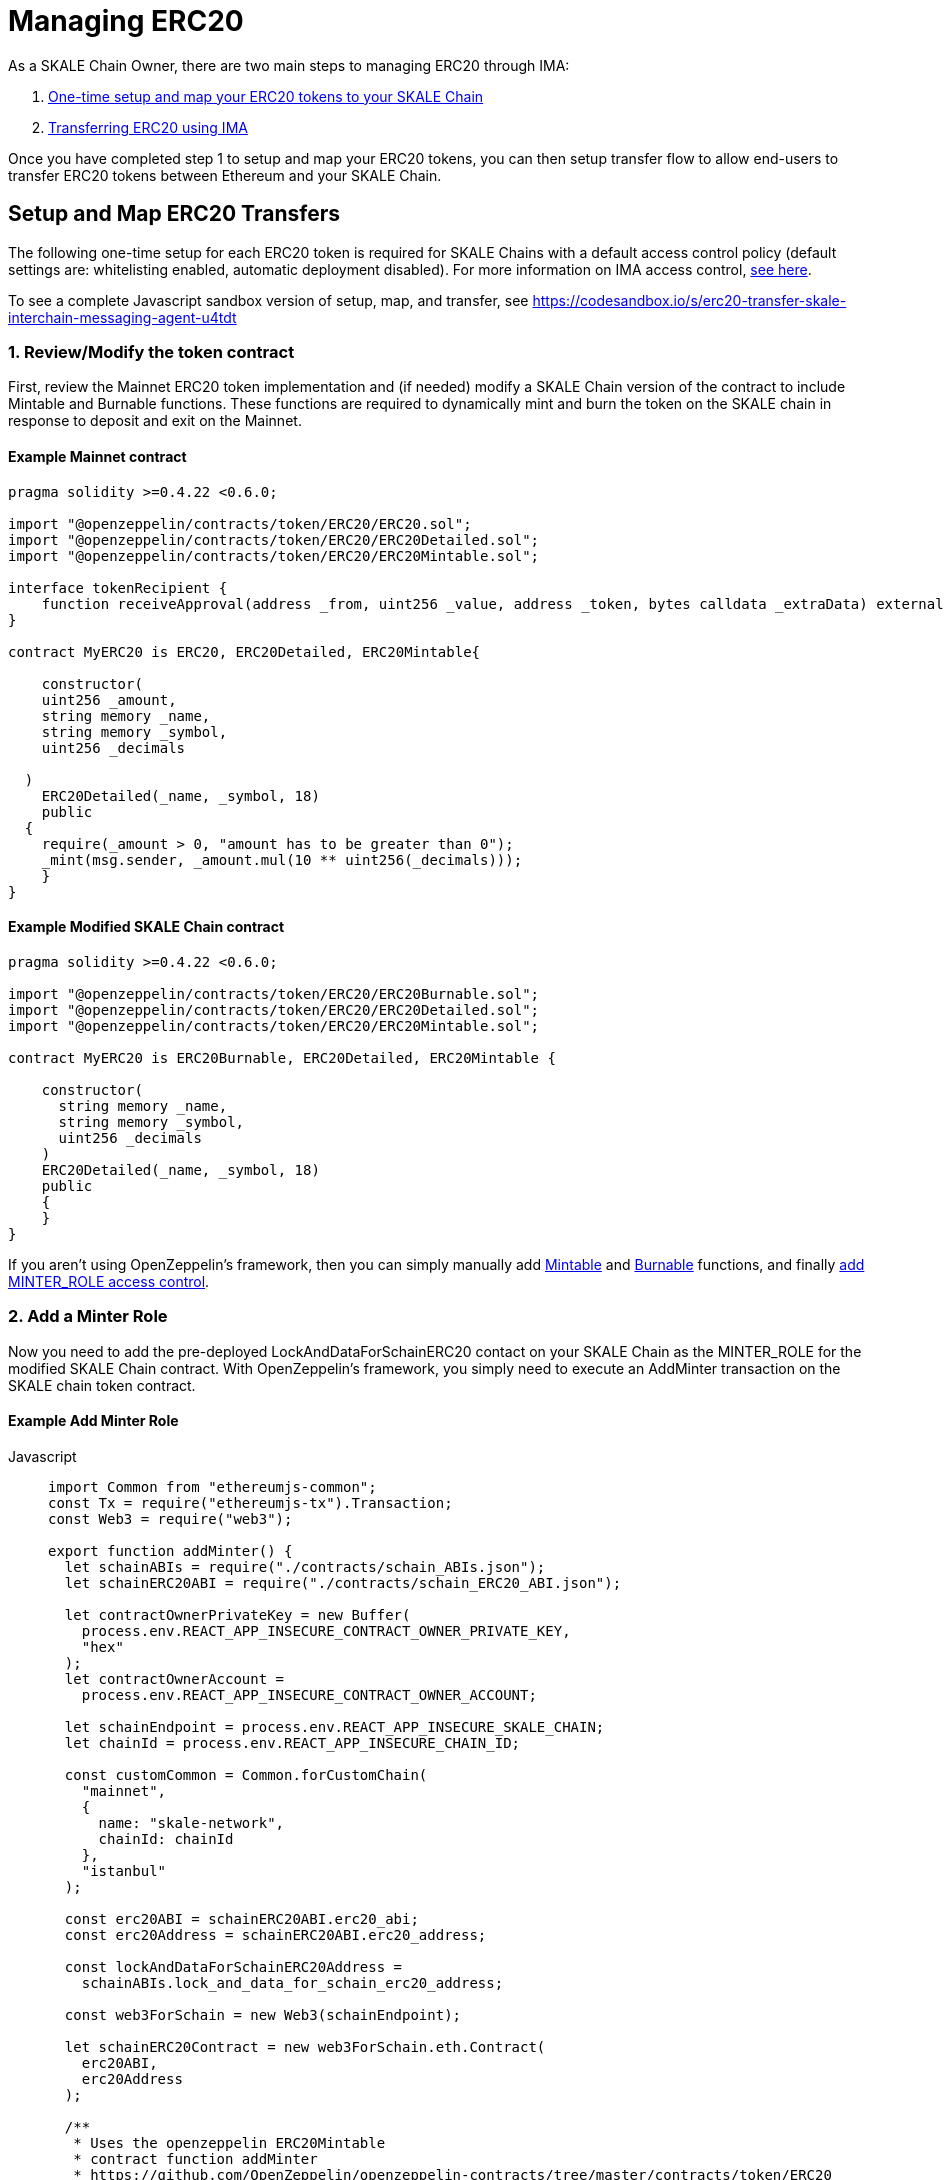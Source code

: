 = Managing ERC20
:sectnumlevels: 5


As a SKALE Chain Owner, there are two main steps to managing ERC20 through IMA:

1.  xref:setup[One-time setup and map your ERC20 tokens to your SKALE Chain]
2.  xref:transfer[Transferring ERC20 using IMA]

Once you have completed step 1 to setup and map your ERC20 tokens, you can then setup transfer flow to allow end-users to transfer ERC20 tokens between Ethereum and your SKALE Chain.

[[setup]]
== Setup and Map ERC20 Transfers

The following one-time setup for each ERC20 token is required for SKALE Chains with a default access control policy (default settings are: whitelisting enabled, automatic deployment disabled). For more information on IMA access control, xref:access-control.adoc[see here].

To see a complete Javascript sandbox version of setup, map, and transfer, see <https://codesandbox.io/s/erc20-transfer-skale-interchain-messaging-agent-u4tdt>


=== 1. Review/Modify the token contract

First, review the Mainnet ERC20 token implementation and (if needed) modify a SKALE Chain version of the contract to include Mintable and Burnable functions. These functions are required to dynamically mint and burn the token on the SKALE chain in response to deposit and exit on the Mainnet.

[discrete]
==== Example Mainnet contract

```javascript
pragma solidity >=0.4.22 <0.6.0;

import "@openzeppelin/contracts/token/ERC20/ERC20.sol";
import "@openzeppelin/contracts/token/ERC20/ERC20Detailed.sol";
import "@openzeppelin/contracts/token/ERC20/ERC20Mintable.sol";

interface tokenRecipient {
    function receiveApproval(address _from, uint256 _value, address _token, bytes calldata _extraData) external;
}

contract MyERC20 is ERC20, ERC20Detailed, ERC20Mintable{

    constructor(
    uint256 _amount,
    string memory _name,
    string memory _symbol,
    uint256 _decimals

  )
    ERC20Detailed(_name, _symbol, 18)
    public
  {
    require(_amount > 0, "amount has to be greater than 0");
    _mint(msg.sender, _amount.mul(10 ** uint256(_decimals)));
    }
}
```

[discrete]
==== Example Modified SKALE Chain contract

```javascript
pragma solidity >=0.4.22 <0.6.0;

import "@openzeppelin/contracts/token/ERC20/ERC20Burnable.sol";
import "@openzeppelin/contracts/token/ERC20/ERC20Detailed.sol";
import "@openzeppelin/contracts/token/ERC20/ERC20Mintable.sol";

contract MyERC20 is ERC20Burnable, ERC20Detailed, ERC20Mintable {

    constructor(
      string memory _name,
      string memory _symbol,
      uint256 _decimals
    )
    ERC20Detailed(_name, _symbol, 18)
    public
    {
    }
}
```

If you aren't using OpenZeppelin's framework, then you can simply manually add https://github.com/OpenZeppelin/openzeppelin-contracts/blob/c3178ff942f9f487b9fda2c648aa19e633560adb/contracts/token/ERC20/ERC20.sol#L233[Mintable] and https://github.com/OpenZeppelin/openzeppelin-contracts/blob/c3178ff942f9f487b9fda2c648aa19e633560adb/contracts/token/ERC20/ERC20.sol#L254[Burnable] functions, and finally https://github.com/OpenZeppelin/openzeppelin-contracts/blob/v2.5.1/contracts/access/roles/MinterRole.sol[add MINTER_ROLE access control]. 

=== 2. Add a Minter Role

Now you need to add the pre-deployed LockAndDataForSchainERC20 contact on your SKALE Chain as the MINTER_ROLE for the modified SKALE Chain contract. With OpenZeppelin's framework, you simply need to execute an AddMinter transaction on the SKALE chain token contract.

[discrete]
==== Example Add Minter Role 

[tabs]
====
Javascript::
+
--

[source,javascript]
----
import Common from "ethereumjs-common";
const Tx = require("ethereumjs-tx").Transaction;
const Web3 = require("web3");

export function addMinter() {
  let schainABIs = require("./contracts/schain_ABIs.json");
  let schainERC20ABI = require("./contracts/schain_ERC20_ABI.json");

  let contractOwnerPrivateKey = new Buffer(
    process.env.REACT_APP_INSECURE_CONTRACT_OWNER_PRIVATE_KEY,
    "hex"
  );
  let contractOwnerAccount =
    process.env.REACT_APP_INSECURE_CONTRACT_OWNER_ACCOUNT;

  let schainEndpoint = process.env.REACT_APP_INSECURE_SKALE_CHAIN;
  let chainId = process.env.REACT_APP_INSECURE_CHAIN_ID;

  const customCommon = Common.forCustomChain(
    "mainnet",
    {
      name: "skale-network",
      chainId: chainId
    },
    "istanbul"
  );

  const erc20ABI = schainERC20ABI.erc20_abi;
  const erc20Address = schainERC20ABI.erc20_address;

  const lockAndDataForSchainERC20Address =
    schainABIs.lock_and_data_for_schain_erc20_address;

  const web3ForSchain = new Web3(schainEndpoint);

  let schainERC20Contract = new web3ForSchain.eth.Contract(
    erc20ABI,
    erc20Address
  );

  /**
   * Uses the openzeppelin ERC20Mintable
   * contract function addMinter
   * https://github.com/OpenZeppelin/openzeppelin-contracts/tree/master/contracts/token/ERC20
   */
let addMinter = schainERC20Contract.methods
    .addMinter(lockAndDataForSchainERC20Address)
    .encodeABI();

  web3ForSchain.eth.getTransactionCount(contractOwnerAccount).then((nonce) => {
    //create raw transaction
    const rawTxAddMinter = {
      chainId: chainId,
      from: contractOwnerAccount,
      nonce: nonce,
      data: addMinter,
      to: erc20Address,
      gasPrice: 100000000000,
      gas: 8000000,
      value: 0
    };
    //sign transaction
    const txAddMinter = new Tx(rawTxAddMinter, { common: customCommon });
    txAddMinter.sign(contractOwnerPrivateKey);

    const serializedTxAddMinter = txAddMinter.serialize();

    //send signed transaction (add minter)
    web3ForSchain.eth
      .sendSignedTransaction("0x" + serializedTxAddMinter.toString("hex"))
      .on("receipt", (receipt) => {
        console.log(receipt);
      })
      .catch(console.error);
  });
----
--
====

For a Javascript sandbox of the minter implementation, see <https://codesandbox.io/s/erc20-transfer-skale-interchain-messaging-agent-u4tdt?file=/src/addMinter.js>

=== 3. Register Mainnet contract to IMA

Third, you need to register the Mainnet token contract into IMA on Mainnet using the addERC20TokenByOwner method in the LockAndDataForMainnet contract.

[tabs]
====
Javascript::
+
--

[source,javascript]
----
const Web3 = require("web3");
const Tx = require("ethereumjs-tx").Transaction;

export function registerOnMainnet() {
  let rinkebyABIs = require("./contracts/rinkeby_ABIs.json");
  let rinkebyERC20ABI = require("./contracts/rinkeby_ERC20_ABI.json");

  let privateKey = new Buffer(
    process.env.REACT_APP_INSECURE_SCHAIN_OWNER_PRIVATE_KEY,
    "hex"
  );
  let erc20OwnerForMainnet =
    process.env.REACT_APP_INSECURE_SCHAIN_OWNER_ACCOUNT;

  let rinkeby = process.env.REACT_APP_INSECURE_RINKEBY;
  let schainName = process.env.REACT_APP_INSECURE_CHAIN_NAME;
  let chainId = process.env.REACT_APP_INSECURE_RINKEBY_CHAIN_ID;

  const lockAndDataAddress =
    rinkebyABIs.lock_and_data_for_mainnet_erc20_address;
  const lockAndDataBoxABI = rinkebyABIs.lock_and_data_for_mainnet_erc20_abi;

  const erc20AddressOnMainnet = rinkebyERC20ABI.erc20_address;

  const web3ForMainnet = new Web3(rinkeby);

  let LockAndDataForMainnet = new web3ForMainnet.eth.Contract(
    lockAndDataBoxABI,
    lockAndDataAddress
  );

  /**
   * Uses the SKALE LockAndDataForMainnetERC20
   * contract function addERC20TokenByOwner
   */
let addERC20TokenByOwner = LockAndDataForMainnet.methods
    .addERC20TokenByOwner(schainName, erc20AddressOnMainnet)
    .encodeABI();

  web3ForMainnet.eth.getTransactionCount(erc20OwnerForMainnet).then((nonce) => {
    const rawTxAddERC20TokenByOwner = {
      chainId: chainId,
      from: erc20OwnerForMainnet,
      nonce: "0x" + nonce.toString(16),
      data: addERC20TokenByOwner,
      to: lockAndDataAddress,
      gas: 6500000,
      gasPrice: 100000000000,
      value: web3ForMainnet.utils.toHex(
        web3ForMainnet.utils.toWei("0", "ether")
      )
    };

    //sign transaction
    const txAddERC20TokenByOwner = new Tx(rawTxAddERC20TokenByOwner, {
      chain: "rinkeby",
      hardfork: "petersburg"
    });

    txAddERC20TokenByOwner.sign(privateKey);

    const serializedTxDeposit = txAddERC20TokenByOwner.serialize();

    //send signed transaction (addERC20TokenByOwner)
    web3ForMainnet.eth
      .sendSignedTransaction("0x" + serializedTxDeposit.toString("hex"))
      .on("receipt", (receipt) => {
        console.log(receipt);
      })
      .catch(console.error);
  });
----
--
====

For a Javascript sandbox version of registering contracts on Mainnet, see <https://codesandbox.io/s/erc20-transfer-skale-interchain-messaging-agent-u4tdt?file=/src/addERC20TokenByOwner.js>

=== 4. Register SKALE Chain contract to IMA

Finally, you need to register the (modified) token contract on the SKALE chain IMA using the addERC20TokenByOwner method in LockAndDataForSchain contract. Note that you need to register the contract on Mainnet first, so that the registration on the SKALE Chain can reference the Mainnet token address.

[tabs]
====
Javascript::
+
--

[source,javascript]
----
import Common from "ethereumjs-common";
const Web3 = require("web3");
const Tx = require("ethereumjs-tx").Transaction;

export function registerOnSchain() {
  let schainABIs = require("./contracts/schain_ABIs.json");
  let schainERC20ABI = require("./contracts/schain_ERC20_ABI.json");
  let rinkebyERC20ABI = require("./contracts/rinkeby_ERC20_ABI.json");

  let privateKey = new Buffer(
    process.env.REACT_APP_INSECURE_SCHAIN_OWNER_PRIVATE_KEY,
    "hex"
  );
  let erc20OwnerForSchain = process.env.REACT_APP_INSECURE_SCHAIN_OWNER_ACCOUNT;

  let schain = process.env.REACT_APP_INSECURE_SKALE_CHAIN;
  let chainId = process.env.REACT_APP_INSECURE_CHAIN_ID;

  const customCommon = Common.forCustomChain(
    "mainnet",
    {
      name: "skale-network",
      chainId: chainId
    },
    "istanbul"
  );

  const lockAndDataAddress = schainABIs.lock_and_data_for_schain_erc20_address;
  const lockAndDataBoxABI = schainABIs.lock_and_data_for_schain_erc20_abi;

  const erc20AddressOnMainnet = rinkebyERC20ABI.erc20_address;
  const erc20AddressOnSchain = schainERC20ABI.erc20_address;

  const web3ForSchain = new Web3(schain);

  let LockAndDataForSchain = new web3ForSchain.eth.Contract(
    lockAndDataBoxABI,
    lockAndDataAddress
  );

  /**
   * Uses the SKALE LockAndDataForMainnetERC20
   * contract function addERC20TokenByOwner
   */
let addERC20TokenByOwner = LockAndDataForSchain.methods
    .addERC20TokenByOwner(
      "Mainnet",
      erc20AddressOnMainnet,
      erc20AddressOnSchain
    )
    .encodeABI();

  web3ForSchain.eth.getTransactionCount(erc20OwnerForSchain).then((nonce) => {
    const rawTxAddERC20TokenByOwner = {
      from: erc20OwnerForSchain,
      nonce: "0x" + nonce.toString(16),
      data: addERC20TokenByOwner,
      to: lockAndDataAddress,
      gas: 6500000,
      gasPrice: 100000000000,
      value: web3ForSchain.utils.toHex(web3ForSchain.utils.toWei("0", "ether"))
    };

    //sign transaction
    const txAddERC20TokenByOwner = new Tx(rawTxAddERC20TokenByOwner);

    txAddERC20TokenByOwner.sign(privateKey);

    const serializedTxDeposit = txAddERC20TokenByOwner.serialize();

    //send signed transaction (addERC20TokenByOwner)
    web3ForSchain.eth
      .sendSignedTransaction("0x" + serializedTxDeposit.toString("hex"))
      .on("receipt", (receipt) => {
        console.log(receipt);
      })
      .catch(console.error);
  });
----
--
====

For a Javascript sandbox version of registering contracts on your SKALE Chain, see <https://codesandbox.io/s/erc20-transfer-skale-interchain-messaging-agent-u4tdt?file=/src/schain_addERC20TokenByOwner.js>

[[transfer]]
== Get Started with ERC20 Transfer

The Interchain Messaging Agent can be used for managing ERC20 tokens between Ethereum and SKALE.  The following steps guide you through a complete transfer from Ethereum to SKALE and back. Be sure to follow any one-time setup and mapping steps described xref:setup[here] before initiating transfers.

https://codesandbox.io/s/erc20-transfer-skale-interchain-messaging-agent-u4tdt[Live ERC20 IMA Demo]

=== 1. Deposit ERC20 on Ethereum

To send ERC20 tokens from a user's wallet to the IMA Deposit Box on Ethereum, you will need to use the https://github.com/skalenetwork/IMA/blob/develop/proxy/contracts/DepositBox.sol#L89[depositERC20] function within the **DepositBox** IMA contract on Ethereum.  

This method is called from Ethereum to lock ERC20 tokens and move ERC20 tokens into a Deposit Box.  

The **DepositBox** contract is on Rinkeby testnet. To get the ABIs to interact with IMA on Rinkeby, check out the https://github.com/skalenetwork/skale-network/tree/master/releases/rinkeby/IMA[current release page].  

[tabs]
====
Javascript::
+
--

[source,javascript]
----
const Web3 = require('web3');
const Tx = require('ethereumjs-tx').Transaction;

let rinkebyABIs = "[YOUR_SKALE_ABIs_ON_RINKEBY]";
let rinkebyERC20ABI = "[YOUR_ERC20_ABI_ON_RINKEBY]";

let privateKeyForMainnet = new Buffer("[YOUR_MAINNET_ACCOUNT_PRIVATE_KEY]", 'hex')

let accountForMainnet = "[YOUR_MAINNET_ACCOUNT_ADDRESS]";
let accountForSchain = "[YOUR_SCHAIN_ACCOUNT_ADDRESS]";

let rinkeby = "[RINKEBY_ENDPOINT]";
let schainName = "[YOUR_SKALE_CHAIN_NAME]";
let chainId = "RINKEBY_CHAIN_ID";

const depositBoxAddress = rinkebyABIs.deposit_box_address;
const depositBoxABI = rinkebyABIs.deposit_box_abi;

const erc20ABI = rinkebyERC20ABI.zhelcoin_abi;
const erc20Address = rinkebyERC20ABI.erc20_address;

const web3ForMainnet = new Web3(rinkeby);

let depositBox = new web3ForMainnet.eth.Contract(
  depositBoxABI,
  depositBoxAddress
);

let contractERC20 = new web3ForMainnet.eth.Contract(erc20ABI, erc20Address);

let approve = contractERC20.methods
  .approve(
    depositBoxAddress,
    web3ForMainnet.utils.toHex(web3ForMainnet.utils.toWei("1", "ether"))
  )
  .encodeABI();

let deposit = depositBox.methods
  .depositERC20(
    schainName,
    erc20Address,
    accountForSchain,
    web3ForMainnet.utils.toHex(web3ForMainnet.utils.toWei("1", "ether"))
  )
  .encodeABI();

web3ForMainnet.eth.getTransactionCount(accountForMainnet).then(nonce => {
  //create raw transaction
  const rawTxApprove = {
    chainId: chainId,
    from: accountForMainnet,
    nonce: "0x" + nonce.toString(16),
    data: approve,
    to: erc20Address,
    gas: 6500000,
    gasPrice: 100000000000
  };

  //sign transaction
  const txApprove = new Tx(rawTxApprove, {
    chain: "rinkeby",
    hardfork: "petersburg"
  });
  txApprove.sign(privateKeyForMainnet);

  const serializedTxApprove = txApprove.serialize();

  //send signed transaction (approve)
  web3ForMainnet.eth
    .sendSignedTransaction("0x" + serializedTxApprove.toString("hex"))
    .on("receipt", receipt => {
      console.log(receipt);
      web3ForMainnet.eth
        .getTransactionCount(accountForMainnet)
        .then(nonce => {
          const rawTxDeposit = {
            chainId: chainId,
            from: accountForMainnet,
            nonce: "0x" + nonce.toString(16),
            data: deposit,
            to: depositBoxAddress,
            gas: 6500000,
            gasPrice: 100000000000,
            value: web3ForMainnet.utils.toHex(
              web3ForMainnet.utils.toWei("0.5", "ether")
            )
          };

          //sign transaction
          const txDeposit = new Tx(rawTxDeposit, {
              chain: "rinkeby",
              hardfork: "petersburg"
            });

          txDeposit.sign(privateKeyForMainnet);

          const serializedTxDeposit = txDeposit.serialize();

          //send signed transaction (deposit)
          web3ForMainnet.eth
            .sendSignedTransaction("0x" + serializedTxDeposit.toString("hex"))
            .on("receipt", receipt => {
              console.log(receipt);
            })
            .catch(console.error);
        });
    })
    .catch(console.error);
});
----
--
====

=== 2. Exit from SKALE Chain

To send ERC20 tokens back to Ethereum, you will need to use the exitToMain function within the **TokenManager** IMA contract on the SKALE Chain.  

This method is called from the SKALE Chain to send funds and move the token back to Ethereum.  

The **TokenManager** IMA contract is pre-deployed to your SKALE Chain. Please reach out to your account manager to receive the ABIs specific for your SKALE Chain.  

[tabs]
====
Javascript::
+
--

[source,javascript]
----
const Web3 = require('web3');
import Common from "ethereumjs-common";
const Tx = require('ethereumjs-tx').Transaction;

let schainABIs = "[YOUR_SKALE_CHAIN_ABIs]";
let rinkebyERC20ABI = "[YOUR_RINKEBY_ERC20_ABI]";
let schainERC20ABI = "[YOUR_SKALE_CHAIN_ERC20_ABI]";

let privateKeyForSchain = new Buffer('[YOUR_SCHAIN_ADDRESS_PRIVATE_KEY]', 'hex')

let accountForMainnet = "[YOUR_MAINNET_ADDRESS]";
let accountForSchain = "[YOUR_SCHAIN_ADDRESS]";
let schainEndpoint = "[YOUR_SKALE_CHAIN_ENDPOINT]";
let chainId = "YOUR_SCHAIN_CHAIN_ID";

const customCommon = Common.forCustomChain(
    "mainnet",
    {
      name: "skale-network",
      chainId: chainId
    },
    "istanbul"
  );

const tokenManagerAddress = schainABIs.token_manager_address;
const tokenManagerABI = schainABIs.token_manager_abi;

const schainERC20ABI = schainERC20ABI.erc20_abi;
const schainERC20Address = schainERC20ABI.erc20_address;

const erc20AddressOnMainnet = rinkebyERC20ABI.erc20_address;

const web3ForSchain = new Web3(schainEndpoint);

let tokenManager = new web3ForSchain.eth.Contract(
  tokenManagerABI,
  tokenManagerAddress
);

let contractERC20 = new web3ForSchain.eth.Contract(
  schainERC20ABI, 
  schainERC20Address
);

//approve the ERC20 transfer 
let approve = contractERC20.methods
  .approve(
    tokenManagerAddress,
    web3ForSchain.utils.toHex(web3ForSchain.utils.toWei("1", "ether"))
  )
  .encodeABI();

/**
   * Uses the SKALE TokenManager
   * contract function exitToMainERC20
   */
let exit = tokenManager.methods
  .exitToMainERC20(
    erc20AddressOnMainnet,
    accountForMainnet,
    web3ForSchain.utils.toHex(web3ForSchain.utils.toWei("1", "ether")),
    web3ForSchain.utils.toHex(web3ForSchain.utils.toWei("0.5", "ether"))
  )
  .encodeABI();

//get nonce
web3ForSchain.eth.getTransactionCount(accountForSchain).then(nonce => {
  
  //create raw transaction (approval)
  const rawTxApprove = {
    chainId: chainId,
    from: accountForSchain,
    nonce: "0x" + nonce.toString(16),
    data: approve,
    to: erc20Address,
    gasPrice: 100000000000,
    gas: 8000000
  };

  //sign transaction (approval)
  const txApprove = new Tx(rawTxApprove, { common: customCommon });
  txApprove.sign(privateKeyForSchain);

  //serialize transaction  (approval)
  const serializedTxApprove = txApprove.serialize();

  //send signed transaction (approval)
  web3ForSchain.eth
    .sendSignedTransaction("0x" + serializedTxApprove.toString("hex"))
    .on("receipt", receipt => {
      console.log(receipt);

      //get next nonce
      web3ForSchain.eth.getTransactionCount(accountForSchain).then(nonce => {
        
        //create raw transaction (exit)
        const rawTxExit = {
          chainId: chainId,
          from: accountForSchain,
          nonce: "0x" + nonce.toString(16),
          data: exit,
          to: tokenManagerAddress,
          gasPrice: 100000000000,
          gas: 8000000,
          value: 0
        };

        //sign transaction (exit)
        const txExit = new Tx(rawTxExit, { common: customCommon });
        txExit.sign(privateKeyForSchain);

        const serializedTxExit = txExit.serialize();

        //send signed transaction (exit)
        web3ForSchain.eth
          .sendSignedTransaction("0x" + serializedTxExit.toString("hex"))
          .on("receipt", receipt => {
            console.log(receipt);
          })
          .catch(console.error);
      });
    })
    .catch(console.error);
});
----
--
====
